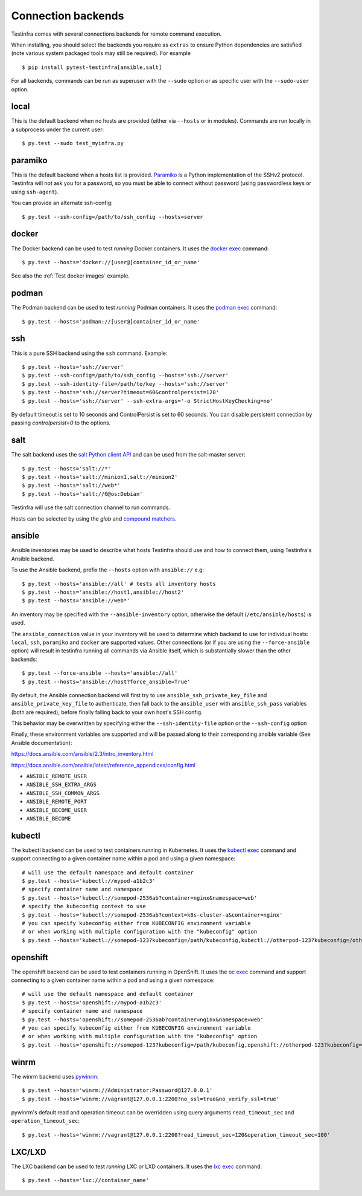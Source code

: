 Connection backends
===================

Testinfra comes with several connections backends for remote command
execution.

When installing, you should select the backends you require as
``extras`` to ensure Python dependencies are satisfied (note various
system packaged tools may still be required).  For example ::

    $ pip install pytest-testinfra[ansible,salt]

For all backends, commands can be run as superuser with the ``--sudo``
option or as specific user with the ``--sudo-user`` option.

local
~~~~~

This is the default backend when no hosts are provided (either via
``--hosts`` or in modules). Commands are run locally in a subprocess under
the current user::

    $ py.test --sudo test_myinfra.py


paramiko
~~~~~~~~

This is the default backend when a hosts list is provided. `Paramiko
<https://www.paramiko.org/>`_ is a Python implementation of the SSHv2
protocol. Testinfra will not ask you for a password, so you must be
able to connect without password (using passwordless keys or using
``ssh-agent``).

You can provide an alternate ssh-config::

    $ py.test --ssh-config=/path/to/ssh_config --hosts=server


docker
~~~~~~

The Docker backend can be used to test *running* Docker containers. It uses the
`docker exec <https://docs.docker.com/reference/commandline/exec/>`_ command::

    $ py.test --hosts='docker://[user@]container_id_or_name'

See also the :ref:`Test docker images` example.


podman
~~~~~~

The Podman backend can be used to test *running* Podman containers. It uses the
`podman exec <https://github.com/containers/libpod/blob/master/docs/source/markdown/podman.1.md>`_ command::

    $ py.test --hosts='podman://[user@]container_id_or_name'


ssh
~~~

This is a pure SSH backend using the ``ssh`` command. Example::

    $ py.test --hosts='ssh://server'
    $ py.test --ssh-config=/path/to/ssh_config --hosts='ssh://server'
    $ py.test --ssh-identity-file=/path/to/key --hosts='ssh://server'
    $ py.test --hosts='ssh://server?timeout=60&controlpersist=120'
    $ py.test --hosts='ssh://server' --ssh-extra-args='-o StrictHostKeyChecking=no'

By default timeout is set to 10 seconds and ControlPersist is set to 60 seconds.
You can disable persistent connection by passing `controlpersist=0` to the options.


salt
~~~~

The salt backend uses the `salt Python client API
<https://docs.saltstack.com/en/latest/ref/clients/>`_ and can be used from the salt-master server::

    $ py.test --hosts='salt://*'
    $ py.test --hosts='salt://minion1,salt://minion2'
    $ py.test --hosts='salt://web*'
    $ py.test --hosts='salt://G@os:Debian'

Testinfra will use the salt connection channel to run commands.

Hosts can be selected by using the `glob` and `compound matchers
<https://docs.saltstack.com/en/latest/topics/targeting/compound.html>`_.


.. _ansible connection backend:

ansible
~~~~~~~

Ansible inventories may be used to describe what hosts Testinfra should use
and how to connect them, using Testinfra's Ansible backend.

To use the Ansible backend, prefix the ``--hosts`` option with ``ansible://`` e.g::

    $ py.test --hosts='ansible://all' # tests all inventory hosts
    $ py.test --hosts='ansible://host1,ansible://host2'
    $ py.test --hosts='ansible://web*'

An inventory may be specified with the ``--ansible-inventory`` option, otherwise
the default (``/etc/ansible/hosts``) is used.

The ``ansible_connection`` value in your inventory will be used to determine
which backend to use for individual hosts: ``local``, ``ssh``, ``paramiko`` and ``docker``
are supported values. Other connections (or if you are using the ``--force-ansible``
option) will result in testinfra running all commands via Ansible itself,
which is substantially slower than the other backends::

    $ py.test --force-ansible --hosts='ansible://all'
    $ py.test --hosts='ansible://host?force_ansible=True'

By default, the Ansible connection backend will first try to use
``ansible_ssh_private_key_file`` and ``ansible_private_key_file`` to authenticate,
then fall back to the ``ansible_user`` with ``ansible_ssh_pass`` variables (both
are required), before finally falling back to your own host's SSH config.

This behavior may be overwritten by specifying either the ``--ssh-identity-file``
option or the ``--ssh-config`` option

Finally, these environment variables are supported and will be passed along to
their corresponding ansible variable (See Ansible documentation):

https://docs.ansible.com/ansible/2.3/intro_inventory.html

https://docs.ansible.com/ansible/latest/reference_appendices/config.html

* ``ANSIBLE_REMOTE_USER``
* ``ANSIBLE_SSH_EXTRA_ARGS``
* ``ANSIBLE_SSH_COMMON_ARGS``
* ``ANSIBLE_REMOTE_PORT``
* ``ANSIBLE_BECOME_USER``
* ``ANSIBLE_BECOME``

kubectl
~~~~~~~

The kubectl backend can be used to test containers running in Kubernetes.  It
uses the `kubectl exec <https://kubernetes.io/docs/reference/generated/kubectl/kubectl-commands#exec/>`_ command and
support connecting to a given container name within a pod and using a given
namespace::

    # will use the default namespace and default container
    $ py.test --hosts='kubectl://mypod-a1b2c3'
    # specify container name and namespace
    $ py.test --hosts='kubectl://somepod-2536ab?container=nginx&namespace=web'
    # specify the kubeconfig context to use
    $ py.test --hosts='kubectl://somepod-2536ab?context=k8s-cluster-a&container=nginx'
    # you can specify kubeconfig either from KUBECONFIG environment variable
    # or when working with multiple configuration with the "kubeconfig" option
    $ py.test --hosts='kubectl://somepod-123?kubeconfig=/path/kubeconfig,kubectl://otherpod-123?kubeconfig=/other/kubeconfig'

openshift
~~~~~~~~~

The openshift backend can be used to test containers running in OpenShift.  It
uses the `oc exec <https://docs.openshift.com/container-platform/4.2/nodes/containers/nodes-containers-remote-commands.html>`_ command and
support connecting to a given container name within a pod and using a given
namespace::

    # will use the default namespace and default container
    $ py.test --hosts='openshift://mypod-a1b2c3'
    # specify container name and namespace
    $ py.test --hosts='openshift://somepod-2536ab?container=nginx&namespace=web'
    # you can specify kubeconfig either from KUBECONFIG environment variable
    # or when working with multiple configuration with the "kubeconfig" option
    $ py.test --hosts='openshift://somepod-123?kubeconfig=/path/kubeconfig,openshift://otherpod-123?kubeconfig=/other/kubeconfig'

winrm
~~~~~

The winrm backend uses `pywinrm <https://pypi.python.org/pypi/pywinrm>`_::

    $ py.test --hosts='winrm://Administrator:Password@127.0.0.1'
    $ py.test --hosts='winrm://vagrant@127.0.0.1:2200?no_ssl=true&no_verify_ssl=true'

pywinrm's default read and operation timeout can be overridden using query
arguments ``read_timeout_sec`` and ``operation_timeout_sec``::

    $ py.test --hosts='winrm://vagrant@127.0.0.1:2200?read_timeout_sec=120&operation_timeout_sec=100'

LXC/LXD
~~~~~~~

The LXC backend can be used to test *running* LXC or LXD containers. It uses the
`lxc exec <https://linuxcontainers.org/lxd/getting-started-cli/>`_ command::

    $ py.test --hosts='lxc://container_name'
